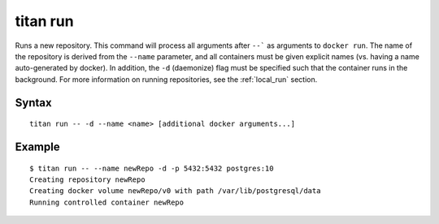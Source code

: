 .. _cli_cmd_run:

titan run
=========

Runs a new repository. This command will process all arguments after ``--``` as
arguments to ``docker run``. The name of the repository is derived from the
``--name`` parameter, and all containers must be given explicit names (vs.
having a name auto-generated by docker). In addition, the ``-d`` (daemonize)
flag must be specified such that the container runs in the background. For more
information on running repositories, see the :ref:`local_run` section.

Syntax
------

::

    titan run -- -d --name <name> [additional docker arguments...]

Example
-------

::

    $ titan run -- --name newRepo -d -p 5432:5432 postgres:10
    Creating repository newRepo
    Creating docker volume newRepo/v0 with path /var/lib/postgresql/data
    Running controlled container newRepo
